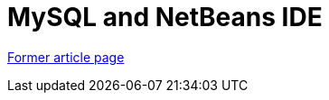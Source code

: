 ////
     Licensed to the Apache Software Foundation (ASF) under one
     or more contributor license agreements.  See the NOTICE file
     distributed with this work for additional information
     regarding copyright ownership.  The ASF licenses this file
     to you under the Apache License, Version 2.0 (the
     "License"); you may not use this file except in compliance
     with the License.  You may obtain a copy of the License at

       http://www.apache.org/licenses/LICENSE-2.0

     Unless required by applicable law or agreed to in writing,
     software distributed under the License is distributed on an
     "AS IS" BASIS, WITHOUT WARRANTIES OR CONDITIONS OF ANY
     KIND, either express or implied.  See the License for the
     specific language governing permissions and limitations
     under the License.
////
= MySQL and NetBeans IDE
:page-layout: page
:page-tags: community
:jbake-status: published
:icons: font
:keywords: MySQL and NetBeans IDE
:description: MySQL and NetBeans IDE

link:https://web.archive.org/web/20210117161101/https://netbeans.org/kb/articles/mysql.html[Former article page]
